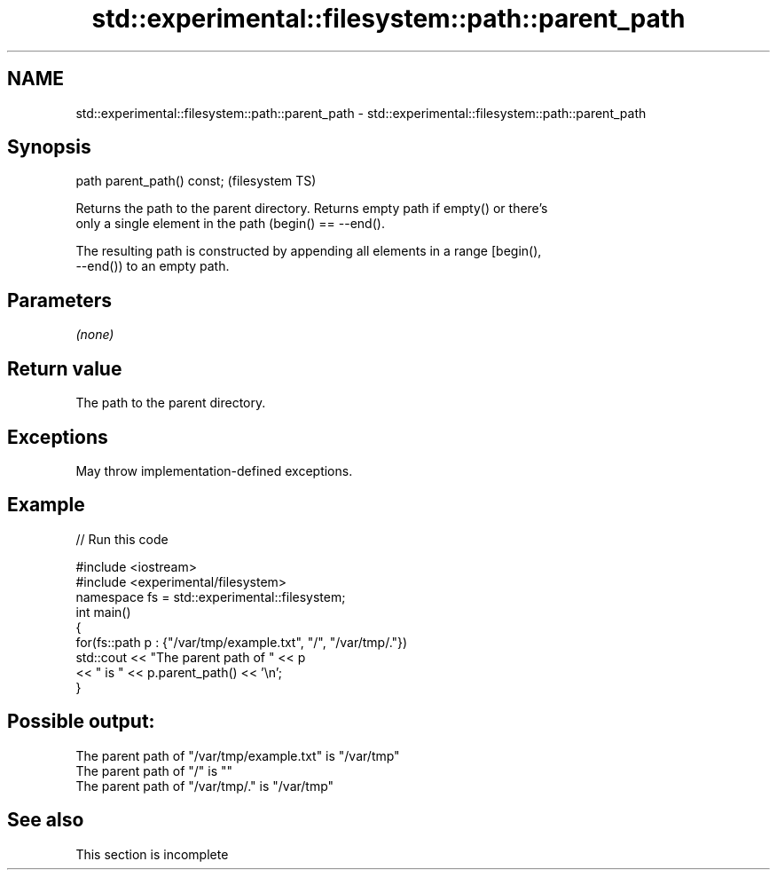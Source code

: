 .TH std::experimental::filesystem::path::parent_path 3 "2022.07.31" "http://cppreference.com" "C++ Standard Libary"
.SH NAME
std::experimental::filesystem::path::parent_path \- std::experimental::filesystem::path::parent_path

.SH Synopsis
   path parent_path() const;  (filesystem TS)

   Returns the path to the parent directory. Returns empty path if empty() or there's
   only a single element in the path (begin() == --end().

   The resulting path is constructed by appending all elements in a range [begin(),
   --end()) to an empty path.

.SH Parameters

   \fI(none)\fP

.SH Return value

   The path to the parent directory.

.SH Exceptions

   May throw implementation-defined exceptions.

.SH Example


// Run this code

 #include <iostream>
 #include <experimental/filesystem>
 namespace fs = std::experimental::filesystem;
 int main()
 {
     for(fs::path p : {"/var/tmp/example.txt", "/", "/var/tmp/."})
         std::cout << "The parent path of " << p
                   << " is " << p.parent_path() << '\\n';
 }

.SH Possible output:

 The parent path of "/var/tmp/example.txt" is "/var/tmp"
 The parent path of "/" is ""
 The parent path of "/var/tmp/." is "/var/tmp"

.SH See also

    This section is incomplete
